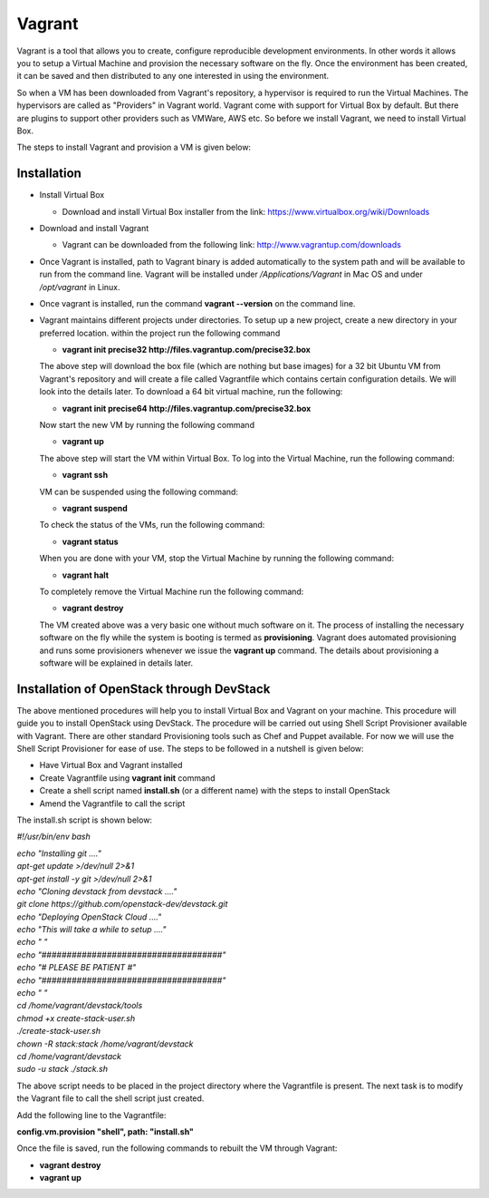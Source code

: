Vagrant
===========================

Vagrant is a tool that allows you to create, configure reproducible development environments. In other words it allows you to setup a Virtual Machine and provision the necessary software on the fly.  Once the environment has been created, it can be saved and then distributed to any one interested in using the environment.

So when a VM has been downloaded from Vagrant's repository, a hypervisor is required to run the Virtual Machines. The hypervisors are called as "Providers" in Vagrant world. Vagrant come with support for Virtual Box by default. But there are plugins to support other providers such as VMWare, AWS etc. So before we install Vagrant, we need to install Virtual Box.

The steps to install Vagrant and provision a VM is given below:

Installation
------------------------

* Install Virtual Box

  * Download and install Virtual Box installer from the link: https://www.virtualbox.org/wiki/Downloads

* Download and install Vagrant

  * Vagrant can be downloaded from the following link: http://www.vagrantup.com/downloads

* Once Vagrant is installed, path to Vagrant binary is added automatically to the system path and will be available to run from the command line. Vagrant will be installed under */Applications/Vagrant* in Mac OS and under */opt/vagrant* in Linux.

* Once vagrant is installed, run the command **vagrant --version** on the command line.

* Vagrant maintains different projects under directories. To setup up a new project, create a new directory in your preferred location. within the project run the following command

  * **vagrant init precise32 http://files.vagrantup.com/precise32.box**

  The above step will download the box file (which are nothing but base images) for a 32 bit Ubuntu VM from Vagrant's repository  and will create a file called Vagrantfile which contains certain configuration details.  We will look into the details later.  To download a 64 bit virtual machine, run the following:
  
  * **vagrant init precise64 http://files.vagrantup.com/precise32.box**
  
  Now start the new VM by running the following command
  
  * **vagrant up**
  
  The above step will start the VM within Virtual Box. To log into the Virtual Machine, run the following command:
  
  * **vagrant ssh**
  
  VM can be suspended using the following command:
  
  * **vagrant suspend**
  
  To check the status of the VMs, run the following command:
  
  * **vagrant status**
  
  When you are done with your VM, stop the Virtual Machine by running the following command:
  
  * **vagrant halt**
  
  To completely remove the Virtual Machine run the following command:
  
  * **vagrant destroy**
  
  The VM created above was a very basic one without much software on it. The process of installing the necessary software on the fly while the system is booting is termed as **provisioning**. Vagrant does automated provisioning and runs some provisioners whenever we issue the **vagrant up** command. The details about provisioning a software will be explained in details later.

Installation of OpenStack through DevStack
---------------------------------------------------------------------

The above mentioned procedures will help you to install Virtual Box and Vagrant on your machine. This procedure will guide you to install OpenStack using DevStack. The procedure will be carried out using Shell Script Provisioner available with Vagrant. There are other standard Provisioning tools such as Chef and Puppet available. For now we will use the Shell Script Provisioner for ease of use. The steps to be followed in a nutshell is given below:

* Have Virtual Box and Vagrant installed
* Create Vagrantfile using **vagrant init** command
* Create a shell script named **install.sh** (or a different name) with the steps to install OpenStack
* Amend the Vagrantfile to call the script

The install.sh script is shown below:

*#!/usr/bin/env bash*

| *echo "Installing git ...."*
| *apt-get update >/dev/null 2>&1*
| *apt-get install -y git >/dev/null 2>&1*
| *echo "Cloning devstack from devstack ...."*
| *git clone https://github.com/openstack-dev/devstack.git*
| *echo "Deploying OpenStack Cloud ...."*
| *echo "This will take a while to setup ...."*
| *echo " "*
| *echo "####################################"*
| *echo "#        PLEASE BE PATIENT         #"*
| *echo "####################################"*
| *echo " "*
| *cd /home/vagrant/devstack/tools*
| *chmod +x create-stack-user.sh*
| *./create-stack-user.sh*
| *chown -R stack:stack /home/vagrant/devstack*
| *cd /home/vagrant/devstack*
| *sudo -u stack ./stack.sh*

The above script needs to be placed in the project directory where the Vagrantfile is present. The next task is to modify the Vagrant file to call the shell script just created.

Add the following line to the Vagrantfile:

**config.vm.provision "shell", path: "install.sh"**

Once the file is saved, run the following commands to rebuilt the VM through Vagrant:

* **vagrant destroy**
* **vagrant up**

